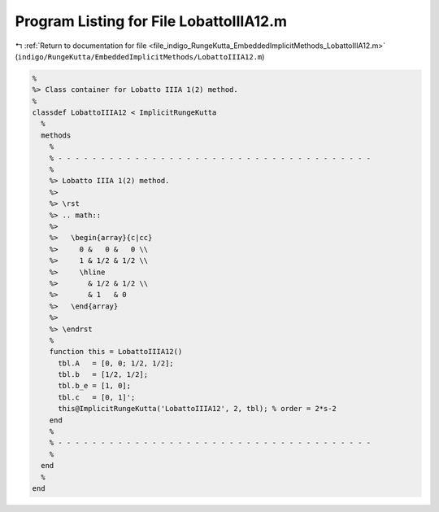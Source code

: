 
.. _program_listing_file_indigo_RungeKutta_EmbeddedImplicitMethods_LobattoIIIA12.m:

Program Listing for File LobattoIIIA12.m
========================================

|exhale_lsh| :ref:`Return to documentation for file <file_indigo_RungeKutta_EmbeddedImplicitMethods_LobattoIIIA12.m>` (``indigo/RungeKutta/EmbeddedImplicitMethods/LobattoIIIA12.m``)

.. |exhale_lsh| unicode:: U+021B0 .. UPWARDS ARROW WITH TIP LEFTWARDS

.. code-block:: MATLAB

   %
   %> Class container for Lobatto IIIA 1(2) method.
   %
   classdef LobattoIIIA12 < ImplicitRungeKutta
     %
     methods
       %
       % - - - - - - - - - - - - - - - - - - - - - - - - - - - - - - - - - - - - -
       %
       %> Lobatto IIIA 1(2) method.
       %>
       %> \rst
       %> .. math::
       %>
       %>   \begin{array}{c|cc}
       %>     0 &   0 &   0 \\
       %>     1 & 1/2 & 1/2 \\
       %>     \hline
       %>       & 1/2 & 1/2 \\
       %>       & 1   & 0
       %>   \end{array}
       %>
       %> \endrst
       %
       function this = LobattoIIIA12()
         tbl.A   = [0, 0; 1/2, 1/2];
         tbl.b   = [1/2, 1/2];
         tbl.b_e = [1, 0];
         tbl.c   = [0, 1]';
         this@ImplicitRungeKutta('LobattoIIIA12', 2, tbl); % order = 2*s-2
       end
       %
       % - - - - - - - - - - - - - - - - - - - - - - - - - - - - - - - - - - - - -
       %
     end
     %
   end
